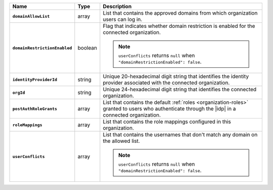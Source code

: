 .. list-table::
   :header-rows: 1
   :stub-columns: 1
   :widths: 10 10 80

   * - Name
     - Type
     - Description

   * - ``domainAllowList``
     - array
     - List that contains the approved domains from which organization 
       users can log in.

   * - ``domainRestrictionEnabled``
     - boolean
     - Flag that indicates whether domain restriction is enabled for 
       the connected organization.

       .. note::

          ``userConflicts`` returns ``null`` when 
          ``"domainRestrictionEnabled": false``.

   * - ``identityProviderId``
     - string 
     - Unique 20-hexadecimal digit string that identifies the identity 
       provider associated with the connected organization.

   * - ``orgId``
     - string
     - Unique 24-hexadecimal digit string that identifies the 
       connected organization.

   * - ``postAuthRoleGrants``
     - array
     - List that contains the default :ref:`roles <organization-roles>` 
       granted to users who authenticate through the |idp| in a 
       connected organization.

   * - ``roleMappings``
     - array
     - List that contains the role mappings configured in this 
       organization.

   * - ``userConflicts``
     - array 
     - List that contains the usernames that don't match any domain on 
       the allowed list.

       .. note::

          ``userConflicts`` returns ``null`` when 
          ``"domainRestrictionEnabled": false``.
